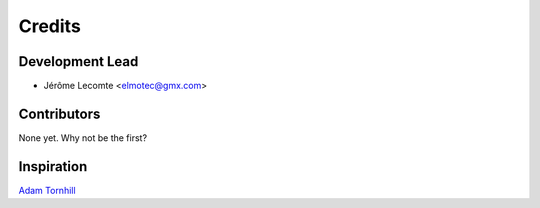 =======
Credits
=======

Development Lead
----------------

* Jérôme Lecomte <elmotec@gmx.com>

Contributors
------------

None yet. Why not be the first?


Inspiration
-----------

`Adam Tornhill`_

.. _Adam Tornhill: https://www.adamtornhill.com/
